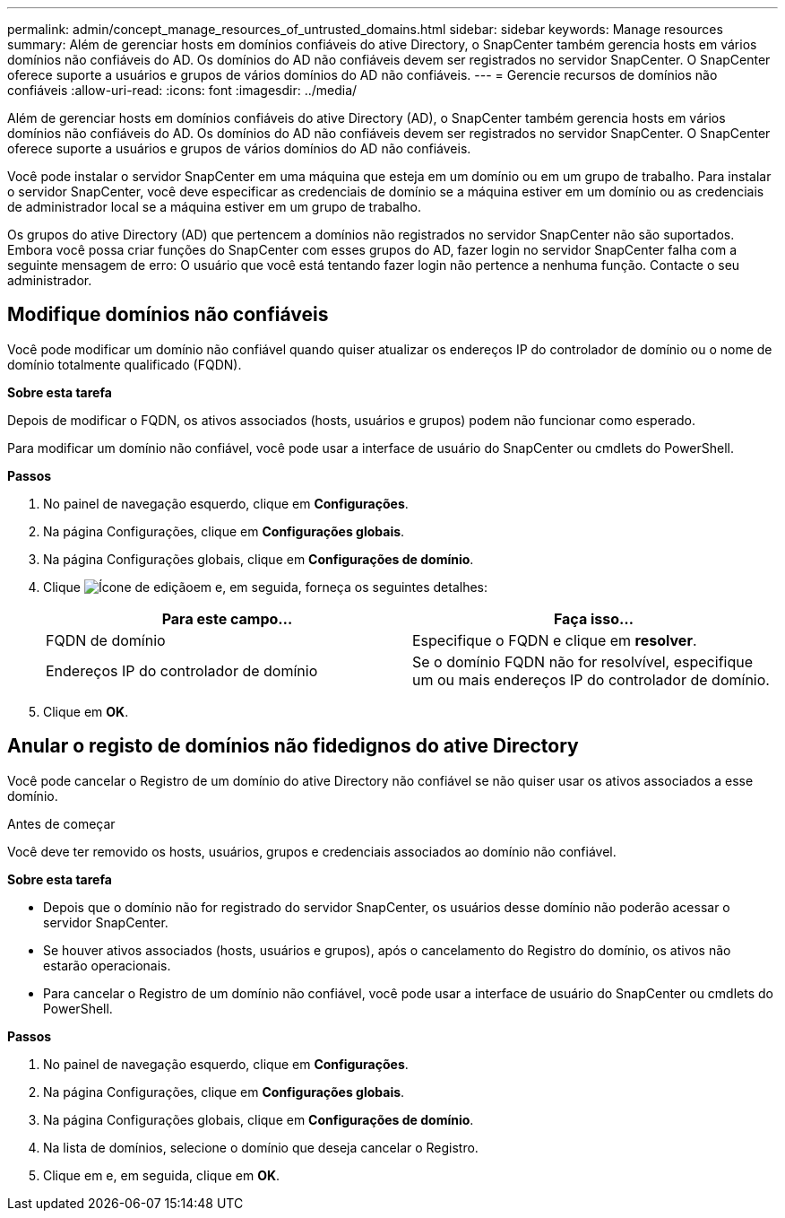---
permalink: admin/concept_manage_resources_of_untrusted_domains.html 
sidebar: sidebar 
keywords: Manage resources 
summary: Além de gerenciar hosts em domínios confiáveis do ative Directory, o SnapCenter também gerencia hosts em vários domínios não confiáveis do AD. Os domínios do AD não confiáveis devem ser registrados no servidor SnapCenter. O SnapCenter oferece suporte a usuários e grupos de vários domínios do AD não confiáveis. 
---
= Gerencie recursos de domínios não confiáveis
:allow-uri-read: 
:icons: font
:imagesdir: ../media/


[role="lead"]
Além de gerenciar hosts em domínios confiáveis do ative Directory (AD), o SnapCenter também gerencia hosts em vários domínios não confiáveis do AD. Os domínios do AD não confiáveis devem ser registrados no servidor SnapCenter. O SnapCenter oferece suporte a usuários e grupos de vários domínios do AD não confiáveis.

Você pode instalar o servidor SnapCenter em uma máquina que esteja em um domínio ou em um grupo de trabalho. Para instalar o servidor SnapCenter, você deve especificar as credenciais de domínio se a máquina estiver em um domínio ou as credenciais de administrador local se a máquina estiver em um grupo de trabalho.

Os grupos do ative Directory (AD) que pertencem a domínios não registrados no servidor SnapCenter não são suportados. Embora você possa criar funções do SnapCenter com esses grupos do AD, fazer login no servidor SnapCenter falha com a seguinte mensagem de erro: O usuário que você está tentando fazer login não pertence a nenhuma função. Contacte o seu administrador.



== Modifique domínios não confiáveis

Você pode modificar um domínio não confiável quando quiser atualizar os endereços IP do controlador de domínio ou o nome de domínio totalmente qualificado (FQDN).

*Sobre esta tarefa*

Depois de modificar o FQDN, os ativos associados (hosts, usuários e grupos) podem não funcionar como esperado.

Para modificar um domínio não confiável, você pode usar a interface de usuário do SnapCenter ou cmdlets do PowerShell.

*Passos*

. No painel de navegação esquerdo, clique em *Configurações*.
. Na página Configurações, clique em *Configurações globais*.
. Na página Configurações globais, clique em *Configurações de domínio*.
. Clique image:../media/edit_icon.gif["Ícone de edição"]em e, em seguida, forneça os seguintes detalhes:
+
|===
| Para este campo... | Faça isso... 


 a| 
FQDN de domínio
 a| 
Especifique o FQDN e clique em *resolver*.



 a| 
Endereços IP do controlador de domínio
 a| 
Se o domínio FQDN não for resolvível, especifique um ou mais endereços IP do controlador de domínio.

|===
. Clique em *OK*.




== Anular o registo de domínios não fidedignos do ative Directory

Você pode cancelar o Registro de um domínio do ative Directory não confiável se não quiser usar os ativos associados a esse domínio.

.Antes de começar
Você deve ter removido os hosts, usuários, grupos e credenciais associados ao domínio não confiável.

*Sobre esta tarefa*

* Depois que o domínio não for registrado do servidor SnapCenter, os usuários desse domínio não poderão acessar o servidor SnapCenter.
* Se houver ativos associados (hosts, usuários e grupos), após o cancelamento do Registro do domínio, os ativos não estarão operacionais.
* Para cancelar o Registro de um domínio não confiável, você pode usar a interface de usuário do SnapCenter ou cmdlets do PowerShell.


*Passos*

. No painel de navegação esquerdo, clique em *Configurações*.
. Na página Configurações, clique em *Configurações globais*.
. Na página Configurações globais, clique em *Configurações de domínio*.
. Na lista de domínios, selecione o domínio que deseja cancelar o Registro.
. Clique image:../media/delete_icon.gif[""]em e, em seguida, clique em *OK*.

